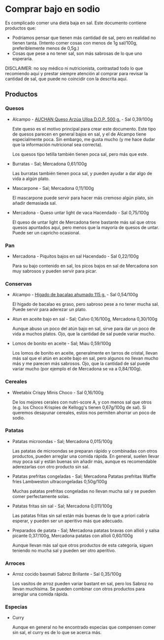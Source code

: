 * Comprar bajo en sodio

Es complicado comer una dieta baja en sal.
Este documento contiene productos que:

- Podríamos pensar que tienen más cantidad de sal, pero en realidad no tienen tanta.
  (Intento comer cosas con menos de 1g sal/100g, preferiblemente menos de 0,5g.)
- Cosas que pese a no tener sal, son más sabrosas de lo que uno esperaría.

DISCLAIMER: no soy médico ni nutricionista, contrastad todo lo que recomiendo aquí y prestar siempre atención al comprar para revisar la cantidad de sal, que puede no coincidir con la descrita aquí.

** Productos

*** Quesos

- Alcampo - [[https://www.compraonline.alcampo.es/products/auchan-queso-arz%C3%BAa-ulloa-d-o-p-500-g-producto-alcampo/91158][AUCHAN Queso Arzúa Ulloa D.O.P. 500 g.]] - Sal 0,39/100g

  Este queso es el motivo principal para crear este documento.
  Este tipo de quesos parecen en general bajos en sal, y el de Alcampo tiene especialmente poca.
  Sin embargo, me gusta mucho (y me hace dudar que la información nutricional sea correcta).

  Los quesos tipo tetilla también tienen poca sal, pero más que este.

- Burratas - Sal; Mercadona 0,61/100g

  Las burratas también tienen poca sal, y pueden ayudar a dar algo de vida a algún plato.

- Mascarpone - Sal; Mercadona 0,11/100g

  El mascarpone puede servir para hacer más cremoso algún plato, sin añadir demasiada sal.

- Mercadona - Queso untar light de vaca Hacendado - Sal 0,75/100g

  El queso de untar light de Mercadona tiene bastante más sal que otros quesos apuntados aquí, pero menos que la mayoría de quesos de untar.
  Puede ser un capricho ocasional.

*** Pan

- Mercadona - Piquitos bajos en sal Hacendado - Sal 0,22/100g

  Para su bajo contenido en sal, los picos bajos en sal de Mercadona son muy sabrosos y pueden servir para picar.

*** Conservas

- Alcampo - [[https://www.compraonline.alcampo.es/products/producto-alcampo-h%C3%ADgado-de-bacalao-ahumado-115-g/649510][Hígado de bacalao ahumado 115 g.]] - Sal 0,54/100g

  El higado de bacalao es graso, pero sabroso pese a no tener mucha sal.
  Puede servir para aderezar un plato.

- Atun en aceite bajo en sal - Sal; Calvo 0,16/100g, Mercadona 0,30/100g

  Aunque abuso un poco del atún bajo en sal, sirve para dar un poco de vida a muchos platos.
  Ojo, que la cantidad de sal puede variar mucho.

- Lomos de bonito en aceite - Sal; Miau 0,59/100g

  Los lomos de bonito en aceite, generalmente en tarros de cristal, llevan más sal que el atún en aceite bajo en sal, pero algunos no llevan mucho más y me parecen más sabrosos.
  Ojo, que la cantidad de sal puede variar mucho (por ejemplo el de Mercadona se va a 0,84/100g).

*** Cereales

- Weetabix Crispy Minis Choco - Sal 0,16/100g

  De los mejores cerales con nutri-score A, y con menos sal que otros (e.g. los Choco Krispies de Kellogg's tienen 0,67g/100g de sal).
  Si queremos desayunar cereales, estos nos permiten ahorrar un poco de sodio.

*** Patatas

- Patatas microondas - Sal; Mercadona 0,015/100g

  Las patatas de microondas se preparan rápido y combinadas con otros productos, pueden arreglar una comida rápida.
  En general, suelen llevar muy poca sal y están buenas sin añadir más, aunque es recomendable aderezarlas con otro producto sin sal.

- Patatas prefritas congeladas - Sal; Mercadona Patatas prefritas Waffle fries Lambweston ultracongeladas 0,50g/100g

  Muchas patatas prefritas congeladas no llevan mucha sal y se pueden comer perfectamente solas.

- Patatas fritas sin sal - Sal; Mercadona 0,011/100g

  Las patatas fritas sin sal están más buenas de lo que a priori cabría esperar, y pueden ser un aperitivo más que adecuado.

- Preparados de patata - Sal; Mercadona patatas bravas con allioli y salsa picante 0,37/100g, Mercadona patatas con allioli 0,60/100g

  Aunque llevan más sal que otros productos de esta categoría, siguen teniendo no mucha sal y pueden ser otro aperitivo.

*** Arroces

- Arroz cocido basmati Sabroz Brillante - Sal 0,35/100g

  Los vasitos de arroz pueden variar bastant en sal, pero los Sabroz no llevan muchísima.
  Se pueden combinar con otros productos para arreglar una comida rápida.

*** Especias

- Curry

  Aunque en general no he encontrado especias que compensen comer sin sal, el curry es de lo que se acerca más.
